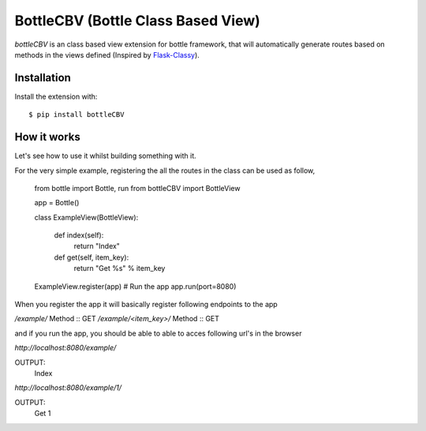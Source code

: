 BottleCBV (Bottle Class Based View)
=============

.. module:: bottleCBV

`bottleCBV` is an class based view extension for bottle framework, that will automatically generate 
routes based on methods in the views defined (Inspired by `Flask-Classy <http://github.com/apiguy/flask-classy>`_).

Installation
------------

Install the extension with::

    $ pip install bottleCBV

How it works
------------

Let's see how to use it whilst building something with it. 

For the very simple example, registering the all the routes in the class can be used as follow,

        from bottle import Bottle, run
        from bottleCBV import BottleView
        
        app = Bottle()
        
        class ExampleView(BottleView):
    
            def index(self):
                return "Index"
        
            def get(self, item_key):
                return "Get %s" % item_key
    
        ExampleView.register(app)
        # Run the app
        app.run(port=8080)
    

When you register the app it will basically register following endpoints to the app

`/example/` Method :: GET
`/example/<item_key>/` Method :: GET

and if you run the app, you should be able to able to acces following url's in the browser

`http://localhost:8080/example/`

OUTPUT: 
    Index


`http://localhost:8080/example/1/`

OUTPUT:
    Get 1



    
